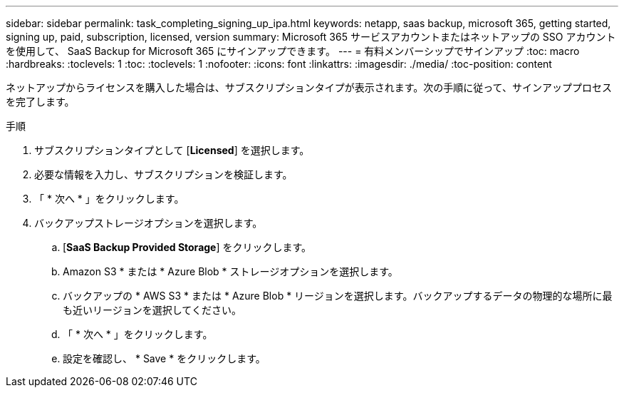---
sidebar: sidebar 
permalink: task_completing_signing_up_ipa.html 
keywords: netapp, saas backup, microsoft 365, getting started, signing up, paid, subscription, licensed, version 
summary: Microsoft 365 サービスアカウントまたはネットアップの SSO アカウントを使用して、 SaaS Backup for Microsoft 365 にサインアップできます。 
---
= 有料メンバーシップでサインアップ
:toc: macro
:hardbreaks:
:toclevels: 1
:toc: 
:toclevels: 1
:nofooter: 
:icons: font
:linkattrs: 
:imagesdir: ./media/
:toc-position: content


[role="lead"]
ネットアップからライセンスを購入した場合は、サブスクリプションタイプが表示されます。次の手順に従って、サインアッププロセスを完了します。

.手順
. サブスクリプションタイプとして [*Licensed*] を選択します。
. 必要な情報を入力し、サブスクリプションを検証します。
. 「 * 次へ * 」をクリックします。
. バックアップストレージオプションを選択します。
+
.. [*SaaS Backup Provided Storage*] をクリックします。
.. Amazon S3 * または * Azure Blob * ストレージオプションを選択します。
.. バックアップの * AWS S3 * または * Azure Blob * リージョンを選択します。バックアップするデータの物理的な場所に最も近いリージョンを選択してください。
.. 「 * 次へ * 」をクリックします。
.. 設定を確認し、 * Save * をクリックします。



